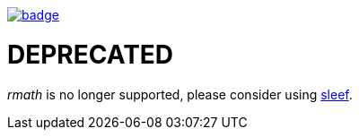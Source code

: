 image::http://unmaintained.tech/badge.svg[link=http://unmaintained.tech/]

= DEPRECATED

_rmath_ is no longer supported, please consider using https://github.com/shibatch/sleef[sleef].
